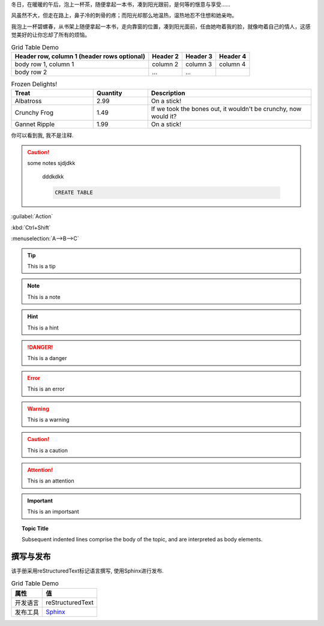 
冬日，在暖暖的午后，泡上一杯茶，随便拿起一本书，凑到阳光跟前，是何等的惬意与享受……

风虽然不大，但走在路上，鼻子冷的刺骨的疼；而阳光却那么地温热，温热地忍不住想和她亲吻。

我泡上一杯碧螺春，从书架上随便拿起一本书，走向靠窗的位置，凑到阳光面前，任由她吻着我的脸，就像吻着自己的情人，这感觉美好的让你忘却了所有的烦恼。

.. .. sidebar:: 这是一个侧边栏

..     这是一个侧边栏, 可以放入代码, 也可以放入图像代码等等, 它下面可以是文字, 图像, 代码等等, 如本例中下面是一段文字.

.. 也许是身边暖气的缘故，空气的影子，映衬到桌子上、书纸上。影影绰绰如月下之花影，飘飘忽忽如山间之云气，生生腾腾如村落之炊烟，荡荡漾漾如湖面之微波，似乎在这图书馆的这一隅便可看尽天地间的朴素与祥和。

.. table:: Grid Table Demo
   :name: table-gridtable

   +------------------------+----------+----------+----------+
   | Header row, column 1   | Header 2 | Header 3 | Header 4 |
   | (header rows optional) |          |          |          |
   +========================+==========+==========+==========+
   | body row 1, column 1   | column 2 | column 3 | column 4 |
   +------------------------+----------+----------+----------+
   | body row 2             | ...      | ...      |          |
   +------------------------+----------+----------+----------+


.. csv-table:: Frozen Delights!
   :header: "Treat", "Quantity", "Description"
   :widths: 15, 10, 30

   "Albatross", 2.99, "On a stick!"
   "Crunchy Frog", 1.49, "If we took the bones out, it wouldn't be
   crunchy, now would it?"
   "Gannet Ripple", 1.99, "On a stick!"

.. 这是一个注释, 你只能在源码中看到我, 我不会被渲染出来.

..
   这整个缩进块都是
   一个注释.
   你只能在源码中看到我们, 我们不会被渲染出来

   仍是一个评论.

你可以看到我, 我不是注释.

.. caution::
    some notes
    sjdjdkk

      dddkdkk

      .. code-block:: sql

       CREATE TABLE


:guilabel:`Action`

:kbd:`Ctrl+Shift`

:menuselection:`A-->B-->C`

.. code-block:: python
   :caption: Code Blocks can have captions.
   :linenos:
   :emphasize-lines: 3,5

   def some_function():
       interesting = False
       print 'This line is highlighted.'
       print 'This one is not...'
       print '...but this one is.'


.. tip:: This is a tip

.. note:: This is a note

.. hint:: This is a hint

.. danger:: This is a danger

.. error:: This is an error

.. warning:: This is a warning

.. caution:: This is a caution

.. attention:: This is an attention

.. important:: This is an importsant

.. seealso:: This is seealso


.. topic:: Topic Title

    Subsequent indented lines comprise
    the body of the topic, and are
    interpreted as body elements.

撰写与发布
++++++++++++++

该手册采用reStructuredText标记语言撰写, 使用Sphinx进行发布.

.. table:: Grid Table Demo
   :name: table-gridtable
   :align: left

   +----------+--------------------------------------------------+
   | 属性     | 值                                               |
   +==========+==================================================+
   | 开发语言 | reStructuredText                                 |
   +----------+--------------------------------------------------+
   | 发布工具 | `Sphinx <http://www.sphinx-doc.org/en/stable/>`_ |
   +----------+--------------------------------------------------+